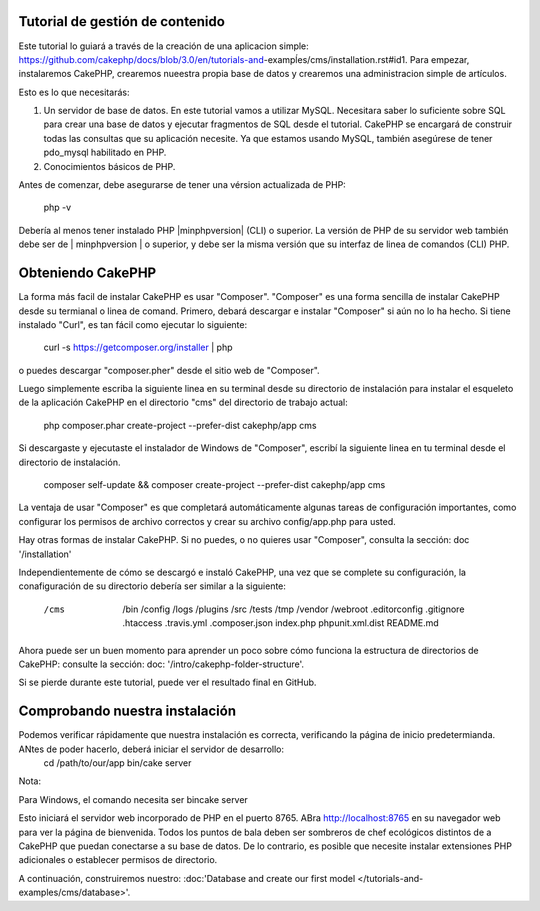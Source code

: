 Tutorial de gestión de contenido
###########

Este tutorial lo guiará a través de la creación de una aplicacion simple: https://github.com/cakephp/docs/blob/3.0/en/tutorials-and-exampĺes/cms/installation.rst#id1. Para empezar, instalaremos CakePHP, crearemos nueestra propia base de datos y crearemos una administracion simple de artículos.

Esto es lo que necesitarás:

1) Un servidor de base de datos. En este tutorial vamos a utilizar MySQL. Necesitara saber lo suficiente sobre SQL para crear una base de datos y ejecutar fragmentos de SQL desde el tutorial. CakePHP se encargará de construir todas las consultas que su aplicación necesite. Ya que estamos usando MySQL, también asegúrese de tener pdo_mysql habilitado en PHP.

2) Conocimientos básicos de PHP.

Antes de comenzar, debe asegurarse de tener una vérsion actualizada de PHP:

	php -v
Debería al menos tener instalado PHP |minphpversion| (CLI) o superior. La versión de PHP de su servidor web también debe ser de | minphpversion | o superior, y debe ser la misma versión que su interfaz de linea de comandos (CLI) PHP.

Obteniendo CakePHP
##########

La forma más facil de instalar CakePHP es usar "Composer". "Composer" es una forma sencilla de instalar CakePHP desde su termianal o linea de comand. Primero, debará descargar e instalar "Composer" si aún no lo ha hecho. Si tiene instalado "Curl", es tan fácil como ejecutar lo siguiente: 

	curl -s https://getcomposer.org/installer | php

o puedes descargar "composer.pher" desde el sitio web de "Composer".

Luego simplemente escriba la siguiente linea en su terminal desde su directorio de instalación para instalar el esqueleto de la aplicación CakePHP en el directorio "cms" del directorio de trabajo actual: 

	php composer.phar create-project --prefer-dist cakephp/app cms

Si descargaste y ejecutaste el instalador de Windows de "Composer", escribí la siguiente linea en tu terminal desde el directorio de instalación.

	composer self-update && composer create-project --prefer-dist cakephp/app cms

La ventaja de usar "Composer" es que completará automáticamente algunas tareas de configuración importantes, como configurar los permisos de archivo correctos y crear su archivo config/app.php para usted.

Hay otras formas de instalar CakePHP.
Si no puedes, o no quieres usar "Composer", consulta la sección: doc '/installation'

Independientemente de cómo se descargó e instaló CakePHP, una vez que se complete su configuración, la conafiguración de su directorio debería ser similar a la siguiente: 

	/cms
	  /bin
	  /config
	  /logs
	  /plugins
	  /src
	  /tests
	  /tmp
	  /vendor
	  /webroot
	  .editorconfig
	  .gitignore
	  .htaccess
	  .travis.yml
	  .composer.json
	  index.php
	  phpunit.xml.dist
	  README.md

Ahora puede ser un buen momento para aprender un poco sobre cómo funciona la estructura de directorios de CakePHP: consulte la sección: doc: '/intro/cakephp-folder-structure'.

Si se pierde durante este tutorial, puede ver el resultado final en GitHub.

Comprobando nuestra instalación
##########

Podemos verificar rápidamente que nuestra instalación es correcta, verificando la página de inicio predetermianda. ANtes de poder hacerlo, deberá iniciar el servidor de desarrollo:
	cd /path/to/our/app
	bin/cake server

Nota:

Para Windows, el comando necesita ser bincake server

Esto iniciará el servidor web incorporado de PHP en el puerto 8765.
ABra http://localhost:8765 en su navegador web para ver la página de bienvenida. Todos los puntos de bala deben ser sombreros de chef ecológicos distintos de a CakePHP que puedan conectarse a su base de datos. De lo contrario, es posible que necesite instalar extensiones PHP adicionales o establecer permisos de directorio.

A continuación, construiremos nuestro: :doc:'Database and create our first model </tutorials-and-examples/cms/database>'.
